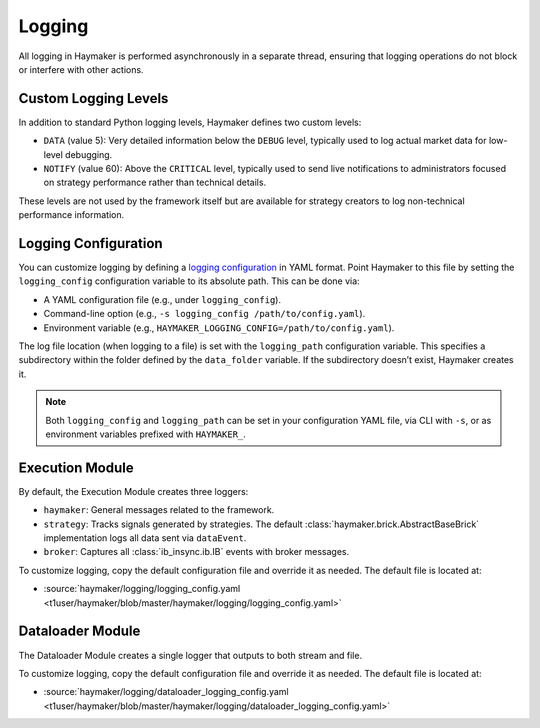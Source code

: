 Logging
=======

All logging in Haymaker is performed asynchronously in a separate thread, ensuring that logging operations do not block or interfere with other actions.

Custom Logging Levels
---------------------

In addition to standard Python logging levels, Haymaker defines two custom levels:

* ``DATA`` (value 5): Very detailed information below the ``DEBUG`` level, typically used to log actual market data for low-level debugging.
* ``NOTIFY`` (value 60): Above the ``CRITICAL`` level, typically used to send live notifications to administrators focused on strategy performance rather than technical details.

These levels are not used by the framework itself but are available for strategy creators to log non-technical performance information.

Logging Configuration
---------------------

You can customize logging by defining a `logging configuration <https://docs.python.org/3/library/logging.config.html#configuration-file-format>`_ in YAML format. Point Haymaker to this file by setting the ``logging_config`` configuration variable to its absolute path. This can be done via:

- A YAML configuration file (e.g., under ``logging_config``).
- Command-line option (e.g., ``-s logging_config /path/to/config.yaml``).
- Environment variable (e.g., ``HAYMAKER_LOGGING_CONFIG=/path/to/config.yaml``).

The log file location (when logging to a file) is set with the ``logging_path`` configuration variable. This specifies a subdirectory within the folder defined by the ``data_folder`` variable. If the subdirectory doesn’t exist, Haymaker creates it.

.. note::
   Both ``logging_config`` and ``logging_path`` can be set in your configuration YAML file, via CLI with ``-s``, or as environment variables prefixed with ``HAYMAKER_``.

Execution Module
----------------

By default, the Execution Module creates three loggers:

* ``haymaker``: General messages related to the framework.
* ``strategy``: Tracks signals generated by strategies. The default :class:`haymaker.brick.AbstractBaseBrick` implementation logs all data sent via ``dataEvent``.
* ``broker``: Captures all :class:`ib_insync.ib.IB` events with broker messages.

To customize logging, copy the default configuration file and override it as needed. The default file is located at:

- :source:`haymaker/logging/logging_config.yaml <t1user/haymaker/blob/master/haymaker/logging/logging_config.yaml>`

Dataloader Module
-----------------

The Dataloader Module creates a single logger that outputs to both stream and file.

To customize logging, copy the default configuration file and override it as needed. The default file is located at:

- :source:`haymaker/logging/dataloader_logging_config.yaml <t1user/haymaker/blob/master/haymaker/logging/dataloader_logging_config.yaml>`